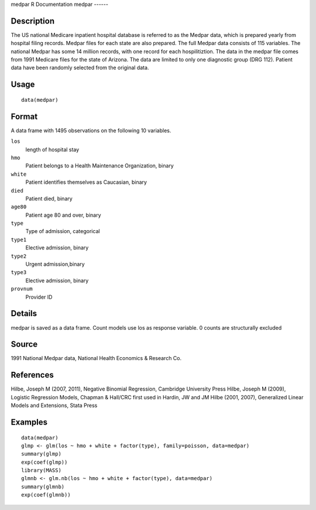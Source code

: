 medpar
R Documentation
medpar
------

Description
~~~~~~~~~~~

The US national Medicare inpatient hospital database is referred to
as the Medpar data, which is prepared yearly from hospital filing
records. Medpar files for each state are also prepared. The full
Medpar data consists of 115 variables. The national Medpar has some
14 million records, with one record for each hospilitiztion. The
data in the medpar file comes from 1991 Medicare files for the
state of Arizona. The data are limited to only one diagnostic group
(DRG 112). Patient data have been randomly selected from the
original data.

Usage
~~~~~

::

    data(medpar)

Format
~~~~~~

A data frame with 1495 observations on the following 10 variables.

``los``
    length of hospital stay

``hmo``
    Patient belongs to a Health Maintenance Organization, binary

``white``
    Patient identifies themselves as Caucasian, binary

``died``
    Patient died, binary

``age80``
    Patient age 80 and over, binary

``type``
    Type of admission, categorical

``type1``
    Elective admission, binary

``type2``
    Urgent admission,binary

``type3``
    Elective admission, binary

``provnum``
    Provider ID


Details
~~~~~~~

medpar is saved as a data frame. Count models use los as response
variable. 0 counts are structurally excluded

Source
~~~~~~

1991 National Medpar data, National Health Economics & Research
Co.

References
~~~~~~~~~~

Hilbe, Joseph M (2007, 2011), Negative Binomial Regression,
Cambridge University Press Hilbe, Joseph M (2009), Logistic
Regression Models, Chapman & Hall/CRC first used in Hardin, JW and
JM Hilbe (2001, 2007), Generalized Linear Models and Extensions,
Stata Press

Examples
~~~~~~~~

::

    data(medpar)
    glmp <- glm(los ~ hmo + white + factor(type), family=poisson, data=medpar)
    summary(glmp)
    exp(coef(glmp))
    library(MASS)
    glmnb <- glm.nb(los ~ hmo + white + factor(type), data=medpar)
    summary(glmnb)
    exp(coef(glmnb))


